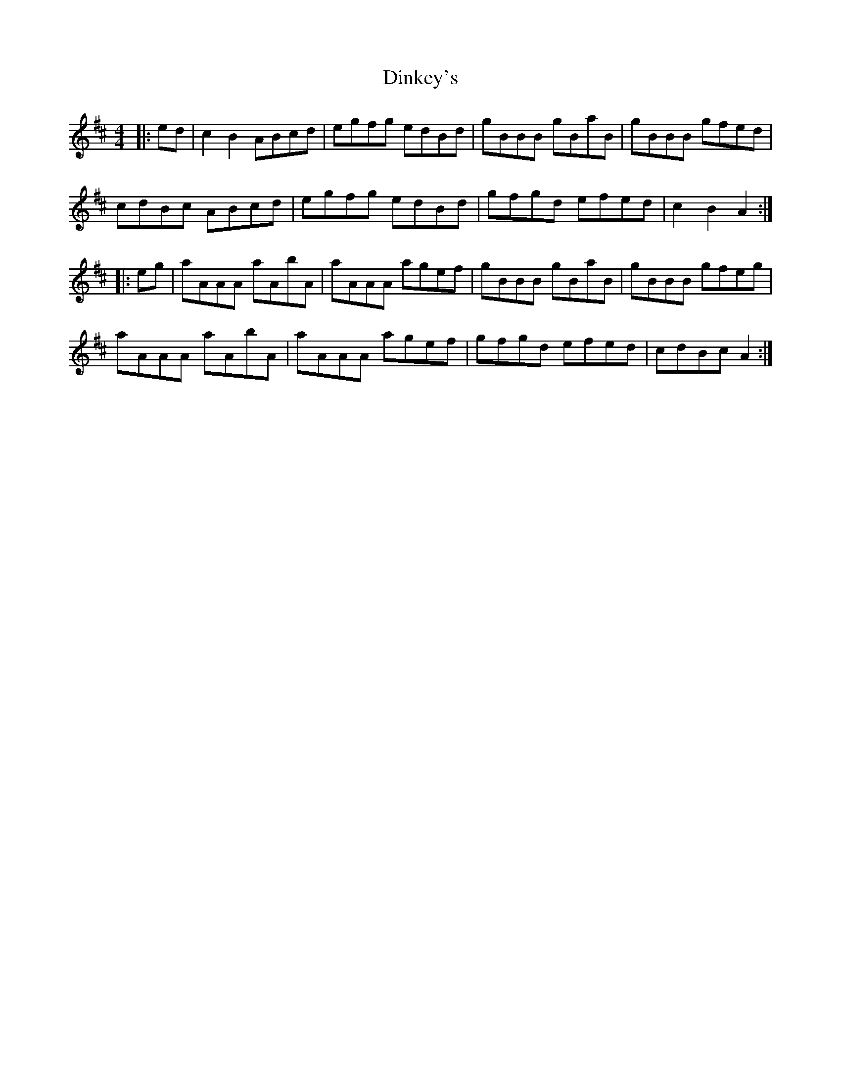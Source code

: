 X: 10160
T: Dinkey's
R: reel
M: 4/4
K: Amixolydian
|:ed|c2B2 ABcd|egfg edBd|gBBB gBaB|gBBB gfed|
cdBc ABcd|egfg edBd|gfgd efed|c2B2 A2:|
|:eg|aAAA aAbA|aAAA agef|gBBB gBaB|gBBB gfeg|
aAAA aAbA|aAAA agef|gfgd efed|cdBc A2:|

